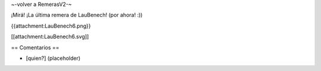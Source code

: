 ~-volver a RemerasV2-~

¡Mirá! ¡La última remera de LauBenech! (por ahora! :))

{{attachment:LauBenech6.png}}

[[attachment:LauBenech6.svg]]

== Comentarios ==

* [quien?] (placeholder)
